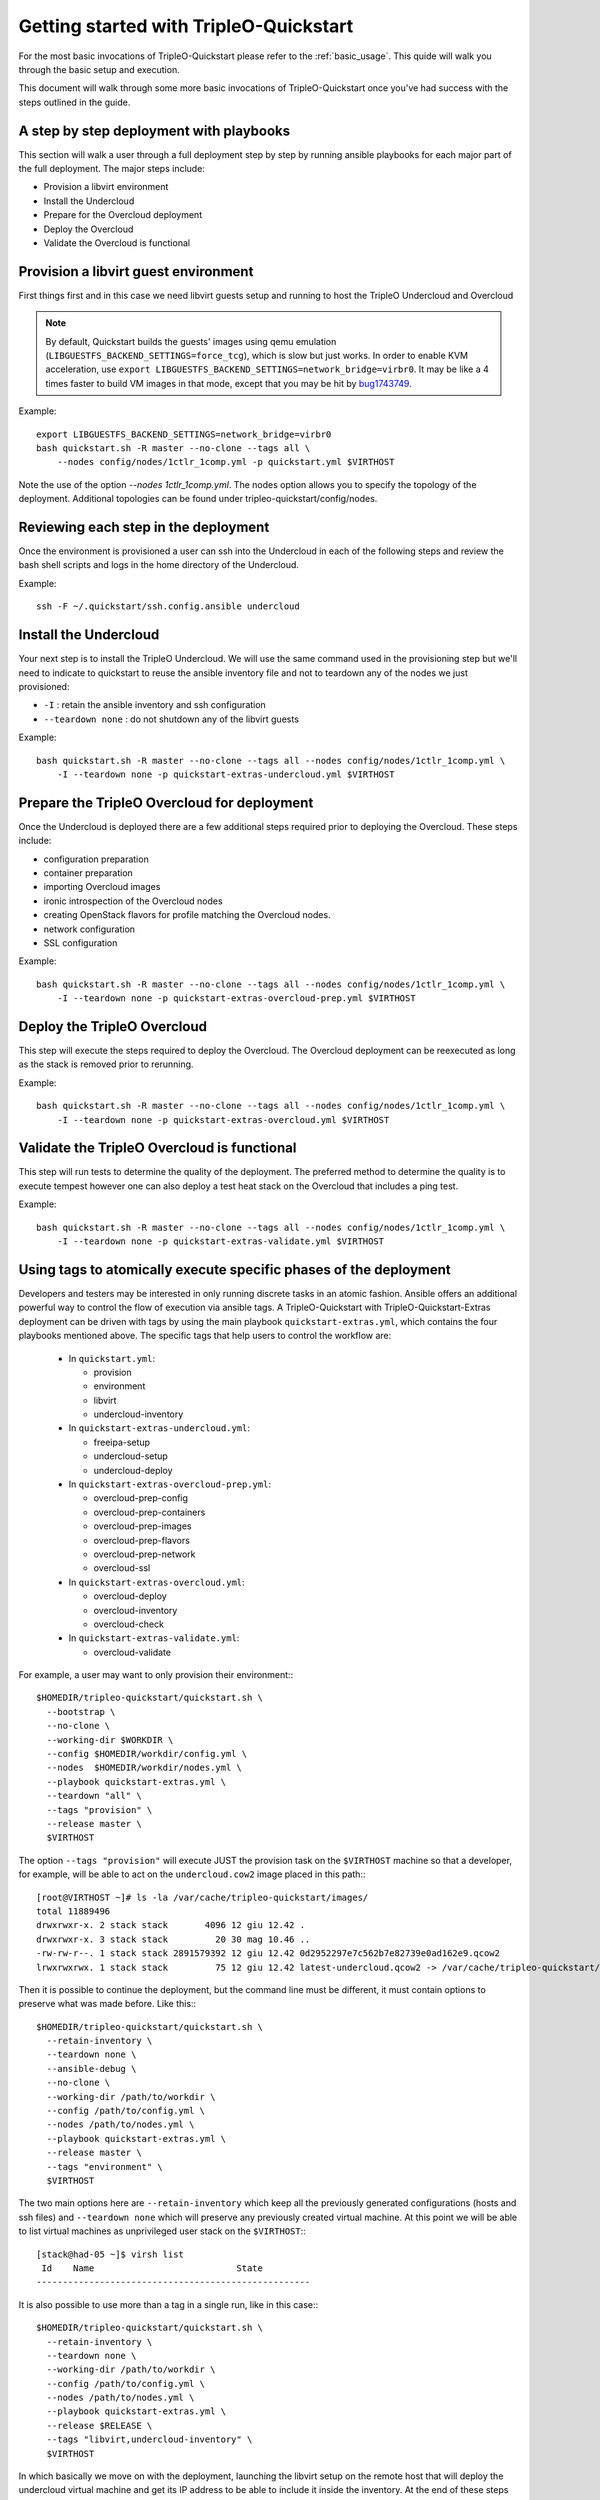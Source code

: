 .. _node-configuration:

Getting started with TripleO-Quickstart
=======================================

For the most basic invocations of TripleO-Quickstart please refer to the
:ref:`basic_usage`.  This quide will walk you through the basic setup
and execution.

This document will walk through some more basic invocations of
TripleO-Quickstart once you've had success with the steps outlined in the
guide.

A step by step deployment with playbooks
----------------------------------------

This section will walk a user through a full deployment step by step by running
ansible playbooks for each major part of the full deployment.  The major steps
include:

* Provision a libvirt environment
* Install the Undercloud
* Prepare for the Overcloud deployment
* Deploy the Overcloud
* Validate the Overcloud is functional

Provision a libvirt guest environment
-------------------------------------

First things first and in this case we need libvirt guests
setup and running to host the TripleO Undercloud and Overcloud

.. note:: By default, Quickstart builds the guests' images using qemu
   emulation (``LIBGUESTFS_BACKEND_SETTINGS=force_tcg``), which is slow
   but just works. In order to enable KVM acceleration, use
   ``export LIBGUESTFS_BACKEND_SETTINGS=network_bridge=virbr0``.
   It may be like a 4 times faster to build VM images in that mode,
   except that you may be hit by bug1743749_.

   .. _bug1743749: https://bugs.launchpad.net/tripleo/+bug/1743749

Example::

    export LIBGUESTFS_BACKEND_SETTINGS=network_bridge=virbr0
    bash quickstart.sh -R master --no-clone --tags all \
        --nodes config/nodes/1ctlr_1comp.yml -p quickstart.yml $VIRTHOST

Note the use of the option `--nodes 1ctlr_1comp.yml`.  The nodes option allows
you to specify the topology of the deployment.  Additional topologies can be
found under tripleo-quickstart/config/nodes.

Reviewing each step in the deployment
-------------------------------------

Once the environment is provisioned a user can ssh into the Undercloud in each
of the following steps and review the bash shell scripts and logs in the home
directory of the Undercloud.

Example::

    ssh -F ~/.quickstart/ssh.config.ansible undercloud

Install the Undercloud
----------------------

Your next step is to install the TripleO Undercloud.  We will use the same
command used in the provisioning step but we'll need to indicate to quickstart
to reuse the ansible inventory file and not to teardown any of the nodes we just
provisioned:

* ``-I`` : retain the ansible inventory and ssh configuration
* ``--teardown none`` : do not shutdown any of the libvirt guests

Example::

    bash quickstart.sh -R master --no-clone --tags all --nodes config/nodes/1ctlr_1comp.yml \
        -I --teardown none -p quickstart-extras-undercloud.yml $VIRTHOST

Prepare the TripleO Overcloud for deployment
--------------------------------------------

Once the Undercloud is deployed there are a few additional steps required prior
to deploying the Overcloud.  These steps include:

* configuration preparation
* container preparation
* importing Overcloud images
* ironic introspection of the Overcloud nodes
* creating OpenStack flavors for profile matching the Overcloud nodes.
* network configuration
* SSL configuration

Example::

    bash quickstart.sh -R master --no-clone --tags all --nodes config/nodes/1ctlr_1comp.yml \
        -I --teardown none -p quickstart-extras-overcloud-prep.yml $VIRTHOST

Deploy the TripleO Overcloud
----------------------------

This step will execute the steps required to deploy the Overcloud.  The
Overcloud deployment can be reexecuted as long as the stack is removed prior to
rerunning.

Example::

    bash quickstart.sh -R master --no-clone --tags all --nodes config/nodes/1ctlr_1comp.yml \
        -I --teardown none -p quickstart-extras-overcloud.yml $VIRTHOST

Validate the TripleO Overcloud is functional
--------------------------------------------

This step will run tests to determine the quality of the deployment. The
preferred method to determine the quality is to execute tempest however one can
also deploy a test heat stack on the Overcloud that includes a ping test.

Example::

    bash quickstart.sh -R master --no-clone --tags all --nodes config/nodes/1ctlr_1comp.yml \
        -I --teardown none -p quickstart-extras-validate.yml $VIRTHOST

Using tags to atomically execute specific phases of the deployment
------------------------------------------------------------------

Developers and testers may be interested in only running discrete tasks in an
atomic fashion. Ansible offers an additional powerful way to control the flow
of execution via ansible tags.
A TripleO-Quickstart with TripleO-Quickstart-Extras deployment can be driven
with tags by using the main playbook ``quickstart-extras.yml``, which contains
the four playbooks mentioned above.
The specific tags that help users to control the workflow are:

  * In ``quickstart.yml``:

    * provision
    * environment
    * libvirt
    * undercloud-inventory

  * In ``quickstart-extras-undercloud.yml``:

    * freeipa-setup
    * undercloud-setup
    * undercloud-deploy

  * In ``quickstart-extras-overcloud-prep.yml``:

    * overcloud-prep-config
    * overcloud-prep-containers
    * overcloud-prep-images
    * overcloud-prep-flavors
    * overcloud-prep-network
    * overcloud-ssl

  * In ``quickstart-extras-overcloud.yml``:

    * overcloud-deploy
    * overcloud-inventory
    * overcloud-check

  * In ``quickstart-extras-validate.yml``:

    * overcloud-validate

For example, a user may want to only provision their environment:::

    $HOMEDIR/tripleo-quickstart/quickstart.sh \
      --bootstrap \
      --no-clone \
      --working-dir $WORKDIR \
      --config $HOMEDIR/workdir/config.yml \
      --nodes  $HOMEDIR/workdir/nodes.yml \
      --playbook quickstart-extras.yml \
      --teardown "all" \
      --tags "provision" \
      --release master \
      $VIRTHOST

The option ``--tags "provision"`` will execute JUST the provision task on the
``$VIRTHOST`` machine so that a developer, for example, will be able to act on
the ``undercloud.cow2`` image placed in this path:::

    [root@VIRTHOST ~]# ls -la /var/cache/tripleo-quickstart/images/
    total 11889496
    drwxrwxr-x. 2 stack stack       4096 12 giu 12.42 .
    drwxrwxr-x. 3 stack stack         20 30 mag 10.46 ..
    -rw-rw-r--. 1 stack stack 2891579392 12 giu 12.42 0d2952297e7c562b7e82739e0ad162e9.qcow2
    lrwxrwxrwx. 1 stack stack         75 12 giu 12.42 latest-undercloud.qcow2 -> /var/cache/tripleo-quickstart/images/0d2952297e7c562b7e82739e0ad162e9.qcow2

Then it is possible to continue the deployment, but the command line must be
different, it must contain options to preserve what was made before.
Like this:::

    $HOMEDIR/tripleo-quickstart/quickstart.sh \
      --retain-inventory \
      --teardown none \
      --ansible-debug \
      --no-clone \
      --working-dir /path/to/workdir \
      --config /path/to/config.yml \
      --nodes /path/to/nodes.yml \
      --playbook quickstart-extras.yml \
      --release master \
      --tags "environment" \
      $VIRTHOST

The two main options here are ``--retain-inventory`` which keep all the
previously generated configurations (hosts and ssh files) and
``--teardown none`` which will preserve any previously created virtual machine.
At this point we will be able to list virtual machines as unprivileged user
stack on the ``$VIRTHOST``:::

    [stack@had-05 ~]$ virsh list
     Id    Name                           State
    ----------------------------------------------------

It is also possible to use more than a tag in a single run, like in this case:::

    $HOMEDIR/tripleo-quickstart/quickstart.sh \
      --retain-inventory \
      --teardown none \
      --working-dir /path/to/workdir \
      --config /path/to/config.yml \
      --nodes /path/to/nodes.yml \
      --playbook quickstart-extras.yml \
      --release $RELEASE \
      --tags "libvirt,undercloud-inventory" \
      $VIRTHOST

In which basically we move on with the deployment, launching the libvirt setup
on the remote host that will deploy the undercloud virtual machine and get its
IP address to be able to include it inside the inventory.
At the end of these steps we will have all the virtual machines prepared, with
the undercloud already running:::

    [stack@had-05 ~]$ virsh list --all
     Id    Name                           State
    ----------------------------------------------------
     2     undercloud                     running
     -     compute_0                      shut off
     -     compute_1                      shut off
     -     control_0                      shut off
     -     control_1                      shut off
     -     control_2                      shut off

And in addition the ``hosts`` file inside the working directory will be
populated with the new data coming from the newly installed undercloud machine,
making us able to access it like this:::

    ssh -F /path/to/workdir/ssh.config.ansible undercloud

At this point we're able to proceed with the undercloud configuration part,
following the same approach and using the tags that are relevant to this
specific phase. Looking at ``quickstart-extras-undercloud.yml`` playbook the
tags for our purpose are ``undercloud-setup`` and ``undercloud-deploy``, so
the command line will be:::

    $HOMEDIR/tripleo-quickstart/quickstart.sh \
      --retain-inventory \
      --teardown none \
      --working-dir /path/to/workdir \
      --config /path/to/config.yml \
      --nodes /path/to/nodes.yml \
      --playbook quickstart-extras.yml \
      --release $RELEASE \
      --tags "undercloud-setup,undercloud-deploy" \
      $VIRTHOST

While the command ends, the user will be able to act on the undercloud and
then when, everything is ready on his side, proceed with the further steps at
the same, atomic, way.
